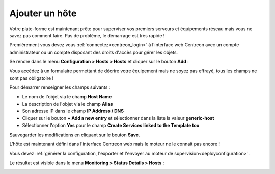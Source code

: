 .. _add_host:

===============
Ajouter un hôte
===============

Votre plate-forme est maintenant prête pour superviser vos premiers serveurs
et équipements réseau mais vous ne savez pas comment faire. Pas de problème,
le démarrage est très rapide !

Premièrement vous devez vous :ref:`connectez<centreon_login>` à l'interface
web Centreon avec un compte administrateur ou un compte disposant des droits
d'accès pour gérer les objets.

Se rendre dans le menu **Configuration > Hosts > Hosts** et cliquer sur le
bouton **Add** :

.. image:: /_static/images/quick_start/add_host_menu.png
    :align: center

Vous accédez à un formulaire permettant de décrire votre équipement mais ne
soyez pas effrayé, tous les champs ne sont pas obligatoire !

Pour démarrer renseigner les champs suivants :

* Le nom de l'objet via le champ **Host Name**
* La description de l'objet via le champ **Alias**
* Son adresse IP dans le champ **IP Address / DNS**
* Cliquer sur le bouton **+ Add a new entry** et sélectionner dans la liste la valeur **generic-host**
* Sélectionner l'option **Yes** pour le champ **Create Services linked to the Template too**

.. image:: /_static/images/quick_start/add_host_form.png
    :align: center

Sauvegarder les modifications en cliquant sur le bouton **Save**.

.. image:: /_static/images/quick_start/add_host_list.png
    :align: center

L'hôte est maintenant défini dans l'interface Centreon web mais le moteur ne le
connait pas encore !

Vous devez :ref:`générer la configuration, l'exporter et l'envoyer au moteur de supervision<deployconfiguration>`.

Le résultat est visible dans le menu **Monitoring > Status Details > Hosts** :

.. image:: /_static/images/quick_start/add_host_monitoring.png
    :align: center
